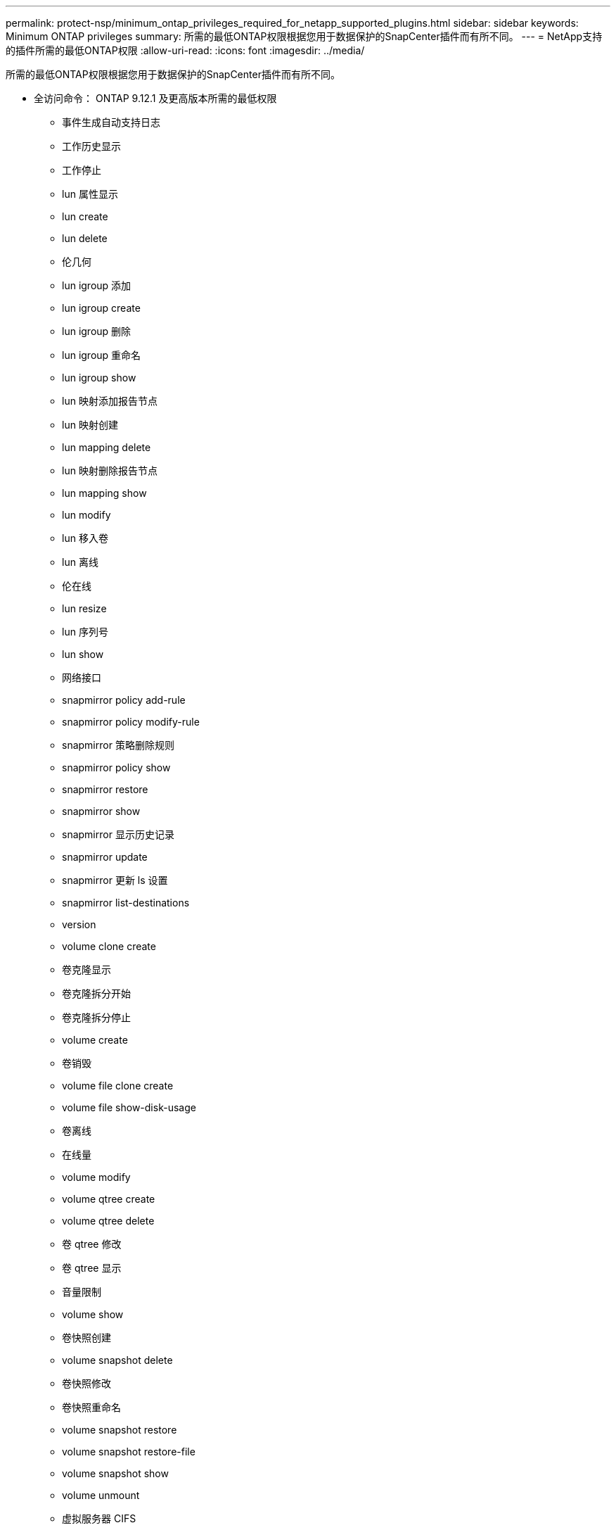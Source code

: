 ---
permalink: protect-nsp/minimum_ontap_privileges_required_for_netapp_supported_plugins.html 
sidebar: sidebar 
keywords: Minimum ONTAP privileges 
summary: 所需的最低ONTAP权限根据您用于数据保护的SnapCenter插件而有所不同。 
---
= NetApp支持的插件所需的最低ONTAP权限
:allow-uri-read: 
:icons: font
:imagesdir: ../media/


[role="lead"]
所需的最低ONTAP权限根据您用于数据保护的SnapCenter插件而有所不同。

* 全访问命令： ONTAP 9.12.1 及更高版本所需的最低权限
+
** 事件生成自动支持日志
** 工作历史显示
** 工作停止
** lun 属性显示
** lun create
** lun delete
** 伦几何
** lun igroup 添加
** lun igroup create
** lun igroup 删除
** lun igroup 重命名
** lun igroup show
** lun 映射添加报告节点
** lun 映射创建
** lun mapping delete
** lun 映射删除报告节点
** lun mapping show
** lun modify
** lun 移入卷
** lun 离线
** 伦在线
** lun resize
** lun 序列号
** lun show
** 网络接口
** snapmirror policy add-rule
** snapmirror policy modify-rule
** snapmirror 策略删除规则
** snapmirror policy show
** snapmirror restore
** snapmirror show
** snapmirror 显示历史记录
** snapmirror update
** snapmirror 更新 ls 设置
** snapmirror list-destinations
** version
** volume clone create
** 卷克隆显示
** 卷克隆拆分开始
** 卷克隆拆分停止
** volume create
** 卷销毁
** volume file clone create
** volume file show-disk-usage
** 卷离线
** 在线量
** volume modify
** volume qtree create
** volume qtree delete
** 卷 qtree 修改
** 卷 qtree 显示
** 音量限制
** volume show
** 卷快照创建
** volume snapshot delete
** 卷快照修改
** 卷快照重命名
** volume snapshot restore
** volume snapshot restore-file
** volume snapshot show
** volume unmount
** 虚拟服务器 CIFS
** 虚拟服务器 CIFS 共享创建
** 虚拟服务器 CIFS 共享删除
** vserver cifs 影子复制显示
** vserver cifs 共享显示
** 虚拟服务器 CIFS 显示
** vserver export-policy create
** 虚拟服务器导出策略删除
** vserver export-policy rule create
** vserver export-policy rule show
** 虚拟服务器导出策略显示
** vserver iscsi 连接显示
** vserver show


* 只读命令： ONTAP 8.3.0 及更高版本所需的最低权限
+
** 网络接口



